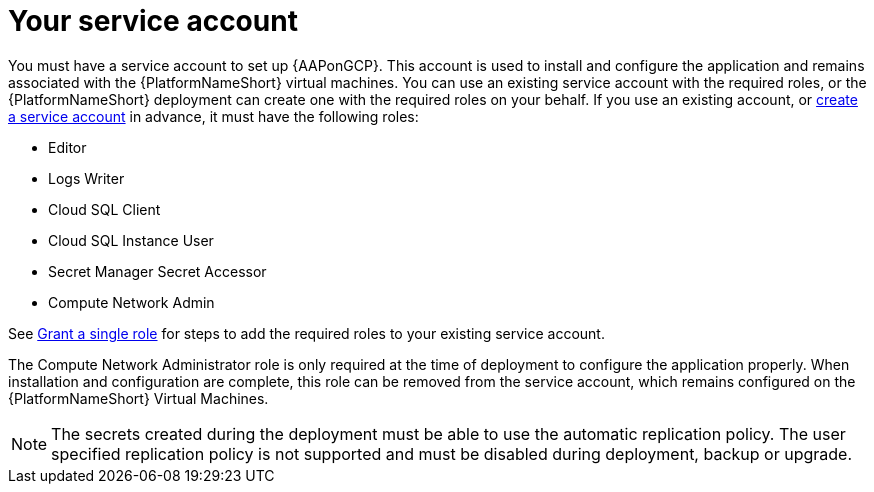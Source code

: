 [id="con-gcp-service-account"]

= Your service account

You must have a service account to set up {AAPonGCP}.  
This account is used to install and configure the application and remains associated with the {PlatformNameShort} virtual machines. 
You can use an existing service account with the required roles, or the {PlatformNameShort} deployment can create one with the required roles on your behalf. 
If you use an existing account, or link:https://cloud.google.com/iam/docs/creating-managing-service-accounts#creating[create a service account] in advance, it must have the following roles:

* Editor
* Logs Writer
* Cloud SQL Client
* Cloud SQL Instance User
* Secret Manager Secret Accessor
* Compute Network Admin

See link:https://cloud.google.com/iam/docs/granting-changing-revoking-access#single-role[Grant a single role] for steps to add the required roles to your existing service account.

The Compute Network Administrator role is only required at the time of deployment to configure the application properly. 
When installation and configuration are complete, this role can be removed from the service account, which remains configured on the {PlatformNameShort} Virtual Machines. 

[NOTE]
====
The secrets created during the deployment must be able to use the automatic replication policy.  The user specified replication policy is not supported and must be disabled during deployment, backup or upgrade.
====